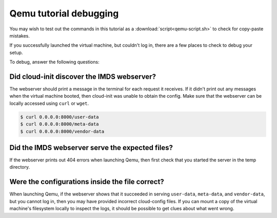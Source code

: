 .. _qemu_debug_info:

Qemu tutorial debugging
***********************

You may wish to test out the commands in this tutorial as a
:download:`script<qemu-script.sh>` to check for copy-paste mistakes.

If you successfully launched the virtual machine, but couldn't log in,
there are a few places to check to debug your setup.

To debug, answer the following questions:

Did cloud-init discover the IMDS webserver?
===========================================

The webserver should print a message in the terminal for each request it
receives.  If it didn't print out any messages when the virtual machine booted,
then cloud-init was unable to obtain the config. Make sure that the webserver
can be locally accessed using ``curl`` or ``wget``.

.. code-block:: sh

   $ curl 0.0.0.0:8000/user-data
   $ curl 0.0.0.0:8000/meta-data
   $ curl 0.0.0.0:8000/vendor-data


Did the IMDS webserver serve the expected files?
================================================================

If the webserver prints out 404 errors when launching Qemu, then first check
that you started the server in the temp directory.

Were the configurations inside the file correct?
===================================================
When launching Qemu, if the webserver shows that it succeeded in serving
``user-data``, ``meta-data``, and ``vendor-data``, but you cannot log in, then
you may have provided incorrect cloud-config files. If you can mount a copy of
the virtual machine's filesystem locally to inspect the logs, it should be
possible to get clues about what went wrong.
